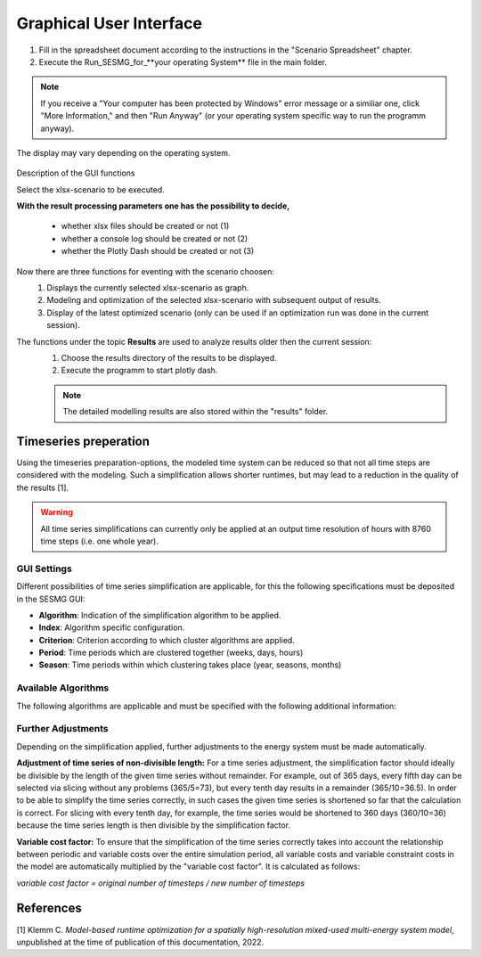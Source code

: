 Graphical User Interface
*************************************************

1. Fill in the spreadsheet document according to the instructions in the "Scenario Spreadsheet" chapter.

2. Execute the Run_SESMG_for_**your operating System** file in the main folder.


.. note:: 

	If you receive a "Your computer has been protected by Windows" error message or a similiar one, click "More Information," and then "Run Anyway" (or your operating system specific way to run the programm anyway).

.. figure:: ../images/GUI.png
   :width: 100 %
   :alt: GUI
   :align: center
   
   The display may vary depending on the operating system.


Description of the GUI functions

Select the xlsx-scenario to be executed.

**With the result processing parameters one has the possibility to decide,**

	- whether xlsx files should be created or not (1) 
	- whether a console log should be created or not (2)
	- whether the Plotly Dash should be created or not (3)

Now there are three functions for eventing with the scenario choosen:
 1. Displays the currently selected xlsx-scenario as graph.
 2. Modeling and optimization of the selected xlsx-scenario with subsequent output of results.  
 3. Display of the latest optimized scenario (only can be used if an optimization run was done in the current session).
 
The functions under the topic **Results** are used to analyze results older then the current session:
 1. Choose the results directory of the results to be displayed.
 2. Execute the programm to start plotly dash.

 
 .. note::
	The detailed modelling results are also stored within the "results" folder.

Timeseries preperation 
======================

Using the timeseries preparation-options, the modeled time system can be reduced so that not all time steps are considered with the modeling. Such a simplification allows shorter runtimes, but may lead to a reduction in the quality of the results [1].

.. warning::

	All time series simplifications can currently only be applied at an output time resolution of hours with 8760 time steps (i.e. one whole year).
	
GUI Settings
------------

Different possibilities of time series simplification are applicable, for this the following specifications must be deposited in the SESMG GUI:

* **Algorithm**: Indication of the simplification algorithm to be applied.

* **Index**: Algorithm specific configuration.

* **Criterion**: Criterion according to which cluster algorithms are applied.

* **Period**: Time periods which are clustered together (weeks, days, hours)

* **Season**: Time periods within which clustering takes place (year, seasons, months)

Available Algorithms
--------------------

The following algorithms are applicable and must be specified with the following additional information:

.. csv-table:: 
	:file: ../manual/timeseries_preparation.csv
	:header-rows: 1

Further Adjustments
-------------------

Depending on the simplification applied, further adjustments to the energy system must be made automatically.

**Adjustment of time series of non-divisible length:**
For a time series adjustment, the simplification factor should ideally be divisible by the length of the given time series without remainder. For example, out of 365 days, every fifth day can be selected via slicing without any problems (365/5=73), but every tenth day results in a remainder (365/10=36.5). In order to be able to simplify the time series correctly, in such cases the given time series is shortened so far that the calculation is correct. For slicing with every tenth day, for example, the time series would be shortened to 360 days (360/10=36) because the time series length is then divisible by the simplification factor.

**Variable cost factor:**
To ensure that the simplification of the time series correctly takes into account the relationship between periodic and variable costs over the entire simulation period, all variable costs and variable constraint costs in the model are automatically multiplied by the "variable cost factor". It is calculated as follows: 

`variable cost factor = original number of timesteps / new number of timesteps`



References
==========
[1] Klemm C. *Model-based runtime optimization for a spatially high-resolution mixed-used multi-energy system model*, unpublished at the time of publication of this documentation, 2022.
